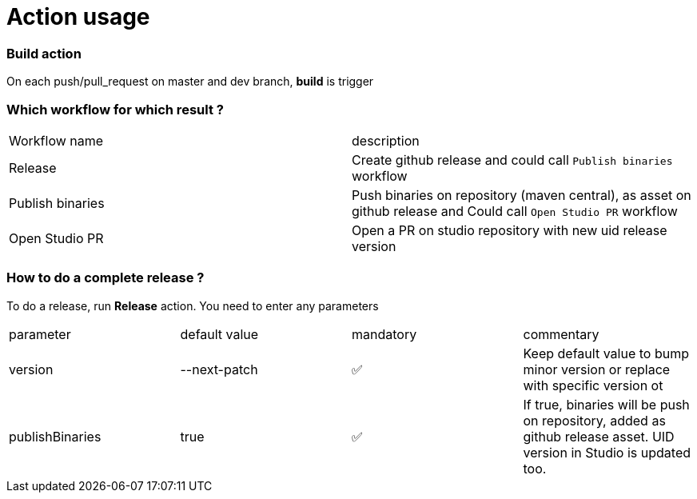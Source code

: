 = Action usage


=== Build action

On each push/pull_request on master and dev branch, *build* is trigger

=== Which workflow for which result ?

|===
|Workflow name|description
|Release| Create github release and could call `Publish binaries` workflow
|Publish binaries|Push binaries on repository (maven central), as asset on github release and Could call `Open Studio PR` workflow
|Open Studio PR|Open a PR on studio repository with new uid release version
|===

=== How to do a complete release ?

To do a release, run *Release* action. You need to enter any parameters

|===
|parameter|default value |mandatory|commentary
|version|--next-patch|✅|Keep default value to bump minor version or replace with specific version ot
|publishBinaries|true|✅|If true, binaries will be push on repository, added as github release asset. UID version in Studio is updated too.
|===


